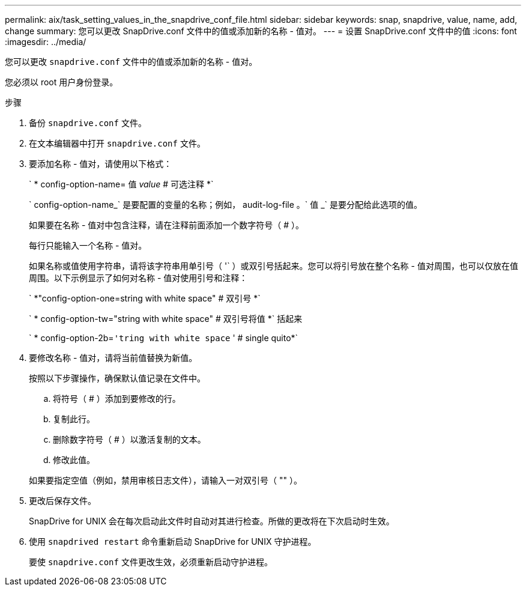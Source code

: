 ---
permalink: aix/task_setting_values_in_the_snapdrive_conf_file.html 
sidebar: sidebar 
keywords: snap, snapdrive, value, name, add, change 
summary: 您可以更改 SnapDrive.conf 文件中的值或添加新的名称 - 值对。 
---
= 设置 SnapDrive.conf 文件中的值
:icons: font
:imagesdir: ../media/


[role="lead"]
您可以更改 `snapdrive.conf` 文件中的值或添加新的名称 - 值对。

您必须以 root 用户身份登录。

.步骤
. 备份 `snapdrive.conf` 文件。
. 在文本编辑器中打开 `snapdrive.conf` 文件。
. 要添加名称 - 值对，请使用以下格式：
+
` * config-option-name= 值 _value_ # 可选注释 *`

+
` config-option-name_` 是要配置的变量的名称；例如， audit-log-file 。` 值 _` 是要分配给此选项的值。

+
如果要在名称 - 值对中包含注释，请在注释前面添加一个数字符号（ # ）。

+
每行只能输入一个名称 - 值对。

+
如果名称或值使用字符串，请将该字符串用单引号（ '` ）或双引号括起来。您可以将引号放在整个名称 - 值对周围，也可以仅放在值周围。以下示例显示了如何对名称 - 值对使用引号和注释：

+
` *"config-option-one=string with white space" # 双引号 *`

+
` * config-option-tw="string with white space" # 双引号将值 *` 括起来

+
` * config-option-2b=`'tring with white space` ' # single quito*`

. 要修改名称 - 值对，请将当前值替换为新值。
+
按照以下步骤操作，确保默认值记录在文件中。

+
.. 将符号（ # ）添加到要修改的行。
.. 复制此行。
.. 删除数字符号（ # ）以激活复制的文本。
.. 修改此值。


+
如果要指定空值（例如，禁用审核日志文件），请输入一对双引号（ "" ）。

. 更改后保存文件。
+
SnapDrive for UNIX 会在每次启动此文件时自动对其进行检查。所做的更改将在下次启动时生效。

. 使用 `snapdrived restart` 命令重新启动 SnapDrive for UNIX 守护进程。
+
要使 `snapdrive.conf` 文件更改生效，必须重新启动守护进程。


